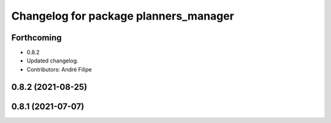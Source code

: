 ^^^^^^^^^^^^^^^^^^^^^^^^^^^^^^^^^^^^^^
Changelog for package planners_manager
^^^^^^^^^^^^^^^^^^^^^^^^^^^^^^^^^^^^^^

Forthcoming
-----------
* 0.8.2
* Updated changelog.
* Contributors: André Filipe

0.8.2 (2021-08-25)
------------------

0.8.1 (2021-07-07)
------------------
